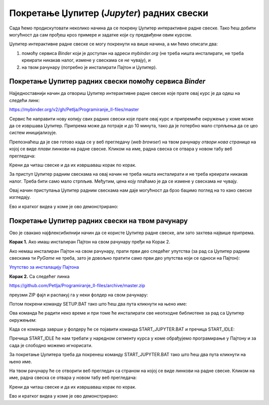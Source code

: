 Покретање Џупитер (*Jupyter*) радних свески
============================================


Сада ћемо продискутовати неколико начина да се покрену Џупитер интерактивне радне свеске. Тако ћеш добити могућност да сам прођеш кроз примере и задатке који су предвиђени овим курсом.

Џупитер интерактивне радне свеске се могу покренути на више начина, а ми ћемо описати два:

1. помоћу сервиса *Binder* који је доступан на адреси *mybinder.org* (не треба ништа инсталирати, не треба креирати никакав налог, измене у свескама се *не* чувају), и
2. на твом рачунару (потребно је инсталирати Пајтон и Џупитер).

Покретање Џупитер радних свески помоћу сервиса *Binder*
--------------------------------------------------------


Најједноставнији начин да отвориш Џупитер интерактивне радне свеске које прате овај курс је да одеш на следећи линк:


`https://mybinder.org/v2/gh/Petlja/Programiranje_II-files/master <https://mybinder.org/v2/gh/Petlja/Programiranje_II-files/master>`_


.. image:: ../../_images/Binder1.jpg
   :width: 600px
   :align: center


Сервис ће направити нову копију свих радних свески које прате овај курс и припремиће окружење у коме може да се извршава Џупитер. Припрема може да
потраје и до 10 минута, тако да је потербно мало стрпљења да се цео систем иницијализује.

Препознаћеш да је све готово када се у веб прегледачу (*web browser*) на твом рачунару *отвори нова страница*
на којој се виде *плави* линкови на радне свеске. Кликом на име, радна свеска се отвара у новом табу веб прегледача:


.. image:: ../../_images/Binder2.jpg
   :width: 600px
   :align: center


Крени да читаш свеске и да их извршаваш корак по корак.

За приступ Џупитер радним свескама на овај начин не треба ништа инсталирати и не треба креирати никакав налог. Треба бити само мало стрпљив. Међутим, цена коју плаћамо је да се измене у свескама *не* чувају.

Овај начин приступања Џупитер радним свескама нам даје могућност да брзо бацимо поглед на то како свеске изгледају.

Ево и кратког видеа у коме је ово демонстрирано:

.. ytpopup:: 11x9ShO-fNo
   :width: 735
   :height: 415
   :align: center

Покретање Џупитер радних свески на твом рачунару
-------------------------------------------------


Ово је свакако најфлексибилнији начин да се користе Џупитер радне свеске, али зато захтева највише припрема.

**Корак 1.** Ако имаш инсталиран Пајтон на свом рачунару пређи на Корак 2.

Ако немаш инсталиран Пајтон на свом рачунару, прати први део следећег упутства (за рад са Џупитер радним свескама ти *PyGame* не треба, зато је довољно пратити само први део упутства који се односи на Пајтон):


`Упутство за инсталацију Пајтона <https://petljamediastorage.blob.core.windows.net/root/Media/Default/Help/Uputstvo%20Python%20pygame.pdf>`_

**Корак 2.** Са следећег линка


`https://github.com/Petlja/Programiranje_II-files/archive/master.zip <https://github.com/Petlja/Programiranje_II-files/archive/master.zip>`_

преузми ZIP фајл и распакуј га у неки фолдер на свом рачунару:


.. image:: ../../_images/inst101m.jpg
   :width: 600px
   :align: center


Потом покрени команду SETUP.BAT тако што ћеш два пута кликнути на њено име:


.. image:: ../../_images/inst101n.jpg
   :width: 600px
   :align: center

Ова команда ће радити неко време и при томе ће инсталирати све неопходне библиотеке
за рад са Џупитер окружењем:

.. image:: ../../_images/inst101c.jpg
   :width: 600px
   :align: center


Када се команда заврши у фолдеру ће се појавити команда START_JUPYTER.BAT и пречица
START_IDLE:

.. image:: ../../_images/inst101p.jpg
   :width: 600px
   :align: center

Пречица START_IDLE ће нам требати у наредном сегменту курса у коме обрађујемо
програмирање у Пајтону и за сада је слободно можемо игнорисати.

За покретање Џупитера треба да покренеш команду START_JUPYTER.BAT
тако што ћеш два пута кликнути на њено име.

На твом рачунару ће се отворити веб прегледач са страном на којој се
виде линкови на радне свеске. Кликом на име, радна свеска се отвара у новом табу веб прегледача:


.. image:: ../../_images/inst103.jpg
   :width: 600px
   :align: center


Крени да читаш свеске и да их извршаваш корак по корак.

Ево и кратког видеа у коме је ово демонстрирано:

.. ytpopup:: LRMlIIv1maQ
   :width: 735
   :height: 415
   :align: center


